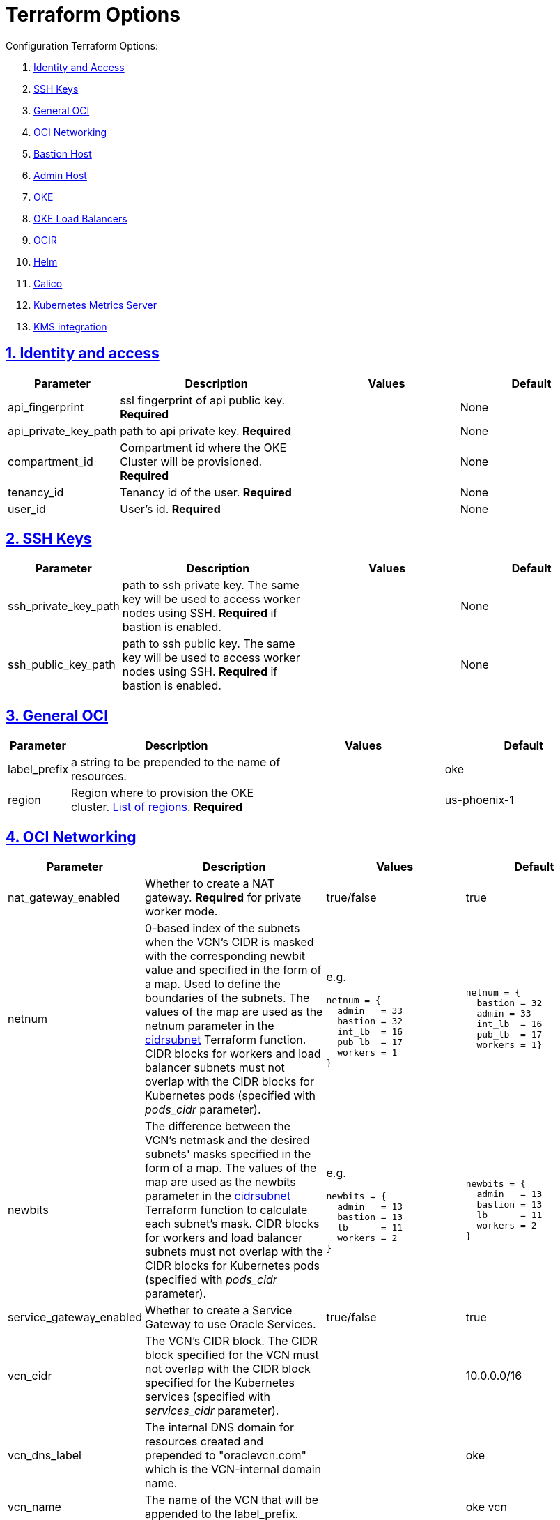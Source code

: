 = Terraform Options
:idprefix:
:idseparator: -
:sectlinks:
:sectnums:
:uri-repo: https://github.com/oracle-terraform-modules/terraform-oci-oke

:uri-rel-file-base: link:{uri-repo}/blob/master
:uri-rel-tree-base: link:{uri-repo}/tree/master
:uri-calico: https://www.projectcalico.org/
:uri-calico-policy: https://docs.projectcalico.org/v3.8/getting-started/kubernetes/installation/other
:uri-cert-manager: https://cert-manager.readthedocs.io/en/latest/
:uri-docs: {uri-rel-file-base}/docs
:uri-helm: https://helm.sh/
:uri-kubernetes-hpa: https://kubernetes.io/docs/tasks/run-application/horizontal-pod-autoscale/
:uri-metrics-server: https://github.com/kubernetes-incubator/metrics-server
:uri-oci-images: https://docs.cloud.oracle.com/iaas/images/
:uri-oci-kms: https://docs.cloud.oracle.com/iaas/Content/KeyManagement/Concepts/keyoverview.htm
:uri-oci-loadbalancer-annotations: https://github.com/oracle/oci-cloud-controller-manager/blob/master/docs/load-balancer-annotations.md
:uri-oci-region: https://docs.cloud.oracle.com/iaas/Content/General/Concepts/regions.htm
:uri-terraform-cidrsubnet: https://www.terraform.io/docs/configuration/functions/cidrsubnet.html
:uri-timezones: https://en.wikipedia.org/wiki/List_of_tz_database_time_zones
:uri-topology: {uri-docs}/topology.adoc

Configuration Terraform Options:

. link:#identity-and-access[Identity and Access]
. link:#ssh-keys[SSH Keys]
. link:#general-oci[General OCI]
. link:#oci-networking[OCI Networking]
. link:#bastion-host[Bastion Host]
. link:#admin-host[Admin Host]
. link:#oke[OKE]
. link:#oke-load-balancers[OKE Load Balancers]
. link:#ocir[OCIR]
. link:#helm[Helm]
. link:#calico[Calico]
. link:#kubernetes-metrics-server[Kubernetes Metrics Server]
. link:#kms-integration[KMS integration]

== Identity and access

[stripes=odd,cols="1d,4d,3a,3a", options=header,width="100%"] 
|===
|Parameter
|Description
|Values
|Default

|api_fingerprint
|ssl fingerprint of api public key. *Required*
|
|None

|api_private_key_path
|path to api private key. *Required*
|
|None

|compartment_id
|Compartment id where the OKE Cluster will be provisioned. *Required*
|
|None

|tenancy_id
|Tenancy id of the user. *Required*
|
|None

|user_id
|User's id. *Required*
|
|None

|===

== SSH Keys

[stripes=odd,cols="1d,4d,3a,3a", options=header,width="100%"] 
|===
|Parameter
|Description
|Values
|Default

|ssh_private_key_path
|path to ssh private key. The same key will be used to access worker nodes using SSH. *Required* if bastion is enabled.

|
|None

|ssh_public_key_path
|path to ssh public key. The same key will be used to access worker nodes using SSH. *Required* if bastion is enabled.
|
|None

|===

== General OCI

[stripes=odd,cols="1d,4d,3a,3a", options=header,width="100%"] 
|===
|Parameter
|Description
|Values
|Default

|label_prefix
|a string to be prepended to the name of resources.
|
|oke

|region
|Region where to provision the OKE cluster. {uri-oci-region}[List of regions]. *Required*
|
|us-phoenix-1

|===

== OCI Networking

[stripes=odd,cols="1d,4d,3a,3a", options=header,width="100%"] 
|===
|Parameter
|Description
|Values
|Default

|nat_gateway_enabled
|Whether to create a NAT gateway. *Required* for private worker mode.
|true/false
|true

|netnum
|0-based index of the subnets when the VCN's CIDR is masked with the corresponding newbit value and specified in the form of a map. Used to define the boundaries of the subnets. The values of the map are used as the netnum parameter in the {uri-terraform-cidrsubnet}[cidrsubnet] Terraform function. CIDR blocks for workers and load balancer subnets must not overlap with the CIDR blocks for Kubernetes pods (specified with _pods_cidr_ parameter).
|e.g.
[source]
----
netnum = {
  admin   = 33
  bastion = 32
  int_lb  = 16
  pub_lb  = 17
  workers = 1
}
----
|
[source]
----
netnum = {
  bastion = 32
  admin = 33
  int_lb  = 16
  pub_lb  = 17
  workers = 1}
----

|newbits
|The difference between the VCN's netmask and the desired subnets' masks specified in the form of a map. The values of the map are used as the newbits parameter in the {uri-terraform-cidrsubnet}[cidrsubnet] Terraform function to calculate each subnet's mask. CIDR blocks for workers and load balancer subnets must not overlap with the CIDR blocks for Kubernetes pods (specified with _pods_cidr_ parameter).
|e.g.
[source]
----
newbits = {
  admin   = 13
  bastion = 13
  lb      = 11
  workers = 2
}
----
|
[source]
----
newbits = {
  admin   = 13
  bastion = 13
  lb      = 11
  workers = 2
}
----

|service_gateway_enabled
|Whether to create a Service Gateway to use Oracle Services.
|true/false
|true

|vcn_cidr
|The VCN's CIDR block. The CIDR block specified for the VCN must not overlap with the CIDR block specified for the Kubernetes services (specified with _services_cidr_ parameter).
|
|10.0.0.0/16

|vcn_dns_label
|The internal DNS domain for resources created and prepended to "oraclevcn.com" which is the VCN-internal domain name.
|
|oke

|vcn_name
|The name of the VCN that will be appended to the label_prefix.
|
|oke vcn

|===

== Bastion Host

[stripes=odd,cols="1d,4d,3a,3a", options=header,width="100%"] 
|===
|Parameter
|Description
|Values
|Default

|bastion_access
|CIDR block in the form of a string to which ssh access to the bastion must be restricted to. *_ANYWHERE_* is equivalent to 0.0.0.0/0 and allows ssh access from anywhere.
|XXX.XXX.XXX.XXX/YY
|ANYWHERE

|bastion_enabled
|Whether to create the bastion host.
|true/false
|true

|bastion_image_id
|Custom image id for the bastion host
|image_id or NONE. If the value is set to NONE, an Oracle Platform image will be used instead. Set use_autonomous to _false_ if you want to use your own image.
|NONE

|bastion_notification_enabled
|Whether to enable ONS notification for the bastion host.
|true/false
|true

|bastion_notification_endpoint
|The subscription notification endpoint. Email address to be notified. Only email is currently supported although ONS can also support Slack, Pagerduty among others. *Required*
|
|

|bastion_notification_protocol
|The notification protocol used.
|EMAIL
|EMAIL

|bastion_notification_topic
|The name of the notification topic
|
|bastion

|bastion_package_upgrade
|Whether to also upgrade the packages on the bastion host.
|true/false
|true

|bastion_shape
|The shape of bastion instance.
|
|VM.Standard.E2.1

|bastion_timezone
|The preferred timezone for the bastion host. {uri-timezones}[List of timezones]
|
|Australia/Sydney

|bastion_use_autonomous
|Whether to use Autonomous Linux or an Oracle Linux Platform image or custom image. Set to false if you want to use your own image id or Oracle Linux Platform image.
|true/false
|true

|===

== Admin Host

[stripes=odd,cols="1d,4d,3a,3a", options=header,width="100%"] 
|===
|Parameter
|Description
|Values
|Default

|admin_enabled
|Whether to create the admin host.
|true/false
|true

|admin_image_id
|Custom image id for the admin host
|image_id or NONE. If the value is set to NONE, an Oracle Platform image will be used instead. Set use_autonomous to _false_ if you want to use your own image. For now, *do not use Autonomous for the admin host.*
|NONE

|admin_instance_principal
|Whether to enable instance_principal on the admin server. Refer to {uri-docs}/instructions.adoc/#enabling-instance_principal-on-the-admin-host[instance_principal]
|true/false
|true

|admin_notification_enabled
|Whether to enable ONS notification for the admin host. *Do not enable for now*.
|true/false
|false

|admin_notification_endpoint
|The subscription notification endpoint. Email address to be notified. Only email is currently supported although ONS can also support Slack, Pagerduty among others.
|
|

|admin_notification_protocol
|The notification protocol used.
|EMAIL
|EMAIL

|admin_notification_topic
|The name of the notification topic
|
|admin

|admin_package_upgrade
|Whether to also upgrade the packages for the admin host.
|true/false
|true

|admin_shape
|The shape of admin instance.
|
|VM.Standard.E2.1

|admin_timezone
|The preferred timezone for the admin host. {uri-timezones}[List of timezones]
|
|Australia/Sydney

|admin_use_autonomous
|Whether to use Autonomous Linux or an Oracle Linux Platform image or custom image. Set to false if you want to use your own image id or Oracle Linux Platform image. *Do not use autonomous for now*
|true/false
|false

|===

== Availability Domain

[stripes=odd,cols="1d,4d,3a,3a", options=header,width="100%"] 
|===
|Parameter
|Description
|Values
|Default

|availability_domains
|The Availability Domain where to provision non-OKE resources e.g. bastion host. This is specified in the form of a map.
| e.g.
[source]
----
availability_domains = {
  bastion     = 1
  admin       = 1
}
----
|
[source]
----
  bastion     = 1
  admin       = 1
----

|===

== OKE

[stripes=odd,cols="1d,3d,3a,3a", options=header,width="100%"] 
|===
|Parameter
|Description
|Values
|Default

|allow_node_port_access
|Whether to allow access to NodePort services when worker nodes are deployed in public mode.
|true/false
|false


|allow_worker_ssh_access
|Whether to allow ssh access to worker nodes. Even if worker nodes are deployed in public mode, ssh access to worker nodes requires going through the bastion host.
|true/false
|false

|cluster_name
|The name of the OKE cluster. This will be appended to the label_prefix.
|
|oke

|dashboard_enabled
|Whether to create the default Kubernetes dashboard.
|true/false
|true

|kubernetes_version
|The version of Kubernetes to provision. This is based on the available versions in OKE. By default, the available versions will be queries and the latest version selected. To provision a specific version, choose from available versions and override the 'LATEST' value.
|LATEST, v1.12.7, 1.13.5
|LATEST

|node_pools
|The number, shape and quantities per subnets of node pools to create. Each key and tuple pair corresponds to 1 node pool. The first parameter in the tuple sets the shape of the worker node and the 2nd parameter sets the size of the node pool. A minimum of 3 worker worker nodes per node pool will be created.  Refer to {uri-topology}[topology] for more thorough examples.
|e.g.
[source]
----
node_pools = {
  "np1" = ["VM.Standard2.1", 1]
}
----
|----
node_pools = {
  "np1" = ["VM.Standard2.1", 1]
}
----

|node_pool_name_prefix
|A string prefixed to the node pool name.
|
|np

|node_pool_image_id
|The OCID of custom image to use when provisioning worker nodes. When no OCID is specified, the worker nodes will use the node_pool_os and node_pool_os_version to identify an image to provision the worker nodes.
|
|NONE

|node_pool_os
|The name of the Operating System image to use to provision the worker nodes.
|
|Oracle Linux

|node_pool_os_version
|The corresponding version of the Operating System image to use to provision the worker nodes.
|
|7.7

|pods_cidr
|The CIDR for the Kubernetes POD network for flannel networking. CIDR blocks for pods must not overlap with the CIDR blocks for workers and load balancer subnets (calculated using vcn_cidr, newbits and subnets parameters).
|
|10.244.0.0/16

|services_cidr
|The CIDR for the Kubernetes services network. The CIDR block specified for the Kubernetes services must not overlap with the CIDR block specified for the VCN CIDR.
|
|10.96.0.0/16

|worker_mode
|Whether the worker nodes should be public or private. Private requires NAT gateway.
|private/public
|private


|===

== OKE Load Balancers

[stripes=odd,cols="1d,3d,3a,3a", options=header,width="100%"] 
|===
|Parameter
|Description
|Values
|Default

|lb_subnet_type
|The type of load balancer subnets to create. 

Even if you set the load balancer subnets to be internal, you still need to set the correct {uri-oci-loadbalancer-annotations}[annotations] when creating internal load balancers. Just setting the subnet to be private is *_not_* sufficient.

Refer to {uri-topology}[topology] for more thorough examples.
|both, internal, public
|public

|preferred_lb_subnets
|The preferred load balancer subnets that OKE will automatically choose when creating load balancers. If 'public' is chosen, the value for lb_subnet_type must be either 'public' or 'both'. If 'private' is chosen, the value for lb_subnet_type must be either 'internal' or 'both'.

Even if you set the load balancer subnets to be internal, you still need to set the correct {uri-oci-loadbalancer-annotations}[annotations] when creating internal load balancers. Just setting the subnet to be private is *_not_* sufficient.

Refer to {uri-topology}[topology] for more thorough examples.

|internal/public
|public

|===

== OCIR

[stripes=odd,cols="1d,4d,3a,3a", options=header,width="100%"] 
|===
|Parameter
|Description
|Values
|Default

|create_auth_token
|Whether to create an Auth Token. The Auth Token is then subsequently used to create a Kubernetes secret, which can then be used as an imagePullSecrets in a deployment.
|true/false
|false

|email_address
|The email address to be used when creating the Docker secret. *Required* if create_auth_token is set to true.
|
|None

|tenancy_name
|The *_name_* of the tenancy to be used when creating the Docker secret.  This is different from tenancy_id. *Required* if create_auth_token is set to true.
|
|None

|username
|The username that can login to the selected tenancy. This is different from tenancy_id. *Required* if create_auth_token is set to true.
|
|None

|===

== Helm

[stripes=odd,cols="1d,4d,3a,3a", options=header,width="100%"] 
|===
|Parameter
|Description
|Values
|Default

|helm_version
|The version of the {uri-helm}[helm] client to install on the bastion.
|
|3.0.0

|install_helm
|Whether to install {uri-helm}[helm] on the bastion instance.
|true/false
|false

|===

== Calico

[stripes=odd,cols="1d,4d,3a,3a", options=header,width="100%"] 
|===
|Parameter
|Description
|Values
|Default

|calico_version
|Version of {uri-calico}[Calico] to install.
|
|3.9

|install_calico
|Whether to install {uri-calico}[Calico] as {uri-calico-policy}[pod network policy].
|true/false
|false
|===

== Kubernetes Metrics Server

[stripes=odd,cols="1d,4d,3a,3a", options=header,width="100%"] 
|===
|Parameter
|Description
|Values
|Default

|install_metricserver
|Whether to install {uri-metrics-server}[Kubernetes Metrics Server]. *Required* for {uri-kubernetes-hpa}[Horizontal Pod Autoscaling].
|true/false
|false
|===

== KMS integration

[stripes=odd,cols="1d,4d,3a,3a", options=header,width="100%"] 
|===
|Parameter
|Description
|Values
|Default

|use_encryption
|Whether to use {uri-oci-kms}[OCI KMS] to encrypt secrets.
|true/false
|false

|existing_key_id
|id of existing KMS key
|
|
